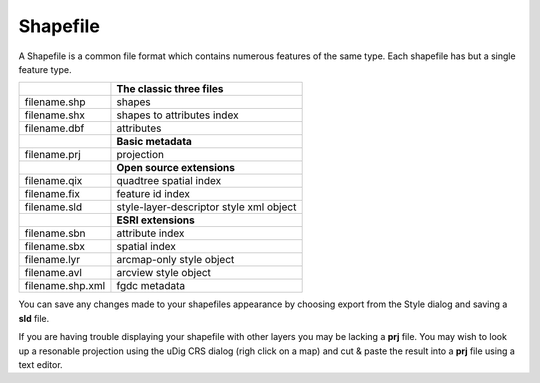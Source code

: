 Shapefile
~~~~~~~~~

A Shapefile is a common file format which contains numerous features of the same type. Each
shapefile has but a single feature type.

 
+-------------------+-----------------------------------------+
|                   | **The classic three files**             |
+-------------------+-----------------------------------------+
| filename.shp      | shapes                                  |
+-------------------+-----------------------------------------+
| filename.shx      | shapes to attributes index              |
+-------------------+-----------------------------------------+
| filename.dbf      | attributes                              |
+-------------------+-----------------------------------------+
|                   | **Basic metadata**                      |
+-------------------+-----------------------------------------+
| filename.prj      | projection                              |
+-------------------+-----------------------------------------+
|                   | **Open source extensions**              |
+-------------------+-----------------------------------------+
| filename.qix      | quadtree spatial index                  |
+-------------------+-----------------------------------------+
| filename.fix      | feature id index                        |
+-------------------+-----------------------------------------+
| filename.sld      | style-layer-descriptor style xml object |
+-------------------+-----------------------------------------+
|                   | **ESRI extensions**                     |
+-------------------+-----------------------------------------+
| filename.sbn      | attribute index                         |
+-------------------+-----------------------------------------+
| filename.sbx      | spatial index                           |
+-------------------+-----------------------------------------+
| filename.lyr      | arcmap-only style object                |
+-------------------+-----------------------------------------+
| filename.avl      | arcview style object                    |
+-------------------+-----------------------------------------+
| filename.shp.xml  | fgdc metadata                           |
+-------------------+-----------------------------------------+


You can save any changes made to your shapefiles appearance by choosing export from the Style dialog
and saving a **sld** file.

If you are having trouble displaying your shapefile with other layers you may be lacking a **prj**
file. You may wish to look up a resonable projection using the uDig CRS dialog (righ click on a map)
and cut & paste the result into a **prj** file using a text editor.
